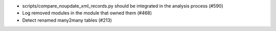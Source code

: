 * scripts/compare_noupdate_xml_records.py should be integrated in the analysis process (#590)
* Log removed modules in the module that owned them (#468)
* Detect renamed many2many tables (#213)
